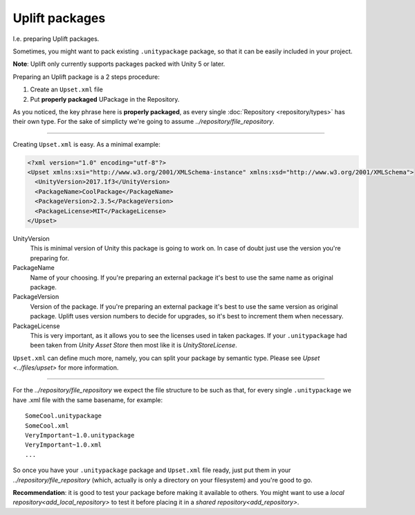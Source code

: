 Uplift packages
===============

I.e. preparing Uplift packages.

Sometimes, you might want to pack existing ``.unitypackage`` package, so that it can be easily included in your project.

**Note**: Uplift only currently supports packages packed with Unity 5 or later.

Preparing an Uplift package is a 2 steps procedure:

1. Create an ``Upset.xml`` file
2. Put **properly packaged** UPackage in the Repository.

As you noticed, the key phrase here is **properly packaged**, as every single :doc:`Repository <repository/types>` has their own type.
For the sake of simplicty we're going to assume `../repository/file_repository`.

-------

Creating ``Upset.xml`` is easy. As a minimal example:

.. code-block:: xml

   <?xml version="1.0" encoding="utf-8"?>
   <Upset xmlns:xsi="http://www.w3.org/2001/XMLSchema-instance" xmlns:xsd="http://www.w3.org/2001/XMLSchema">
     <UnityVersion>2017.1f3</UnityVersion>
     <PackageName>CoolPackage</PackageName>
     <PackageVersion>2.3.5</PackageVersion>
     <PackageLicense>MIT</PackageLicense>
   </Upset>


UnityVersion
  This is minimal version of Unity this package is going to work on.
  In case of doubt just use the version you're preparing for.

PackageName
  Name of your choosing. If you're preparing an external package it's best to use the same name as original package.

PackageVersion
  Version of the package. If you're preparing an external package it's best to use the same version as original package. Uplift uses version numbers to decide for upgrades, so it's best to increment them when necessary.

PackageLicense
  This is very important, as it allows you to see the
  licenses used in taken packages. If your ``.unitypackage`` had been
  taken from *Unity Asset Store* then most like it is
  *UnityStoreLicense*.

``Upset.xml`` can define much more, namely, you can split your package by semantic type. Please see `Upset <../files/upset>` for more information.

----

For the `../repository/file_repository` we expect the file structure to be such as
that, for every single ``.unitypackage`` we have .xml file with the
same basename, for example:

::

    SomeCool.unitypackage
    SomeCool.xml
    VeryImportant~1.0.unitypackage
    VeryImportant~1.0.xml
    ...

So once you have your ``.unitypackage`` package and ``Upset.xml`` file
ready, just put them in your `../repository/file_repository` (which, actually is only
a directory on your filesystem) and you're good to go.


.. _testing_uplifted_packages:

**Recommendation**: it is good to test your package before making it available to others. You might want to use a `local repository<add_local_repository>` to test it before placing it in a `shared repository<add_repository>`.